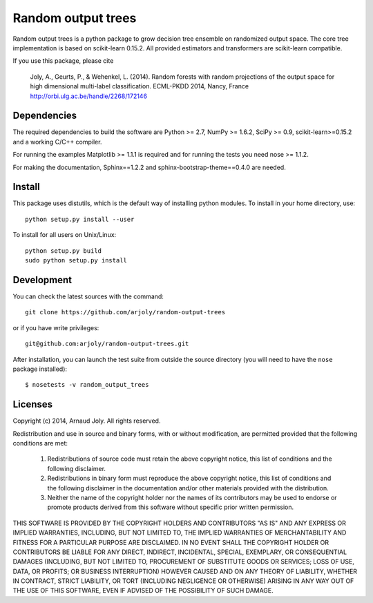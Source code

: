 Random output trees
===================

Random output trees is a python package to grow decision tree ensemble on
randomized output space. The core tree implementation is based on scikit-learn
0.15.2. All provided estimators and transformers are scikit-learn compatible.

If you use this package, please cite

  Joly, A., Geurts, P., & Wehenkel, L. (2014). Random forests with random
  projections of the output space for high dimensional multi-label
  classification. ECML-PKDD 2014, Nancy, France
  http://orbi.ulg.ac.be/handle/2268/172146

Dependencies
------------

The required dependencies to build the software are Python >= 2.7,
NumPy >= 1.6.2, SciPy >= 0.9, scikit-learn>=0.15.2 and a working C/C++
compiler.

For running the examples Matplotlib >= 1.1.1 is required and for running the
tests you need nose >= 1.1.2.

For making the documentation, Sphinx==1.2.2 and sphinx-bootstrap-theme==0.4.0
are needed.


Install
-------

This package uses distutils, which is the default way of installing
python modules. To install in your home directory, use::

  python setup.py install --user

To install for all users on Unix/Linux::

  python setup.py build
  sudo python setup.py install


Development
-----------

You can check the latest sources with the command::

    git clone https://github.com/arjoly/random-output-trees

or if you have write privileges::

    git@github.com:arjoly/random-output-trees.git

After installation, you can launch the test suite from outside the
source directory (you will need to have the ``nose`` package installed)::

   $ nosetests -v random_output_trees


Licenses
--------

Copyright (c) 2014, Arnaud Joly. All rights reserved.

Redistribution and use in source and binary forms, with or without
modification, are permitted provided that the following conditions are met:

    1. Redistributions of source code must retain the above copyright notice,
       this list of conditions and the following disclaimer.

    2. Redistributions in binary form must reproduce the above copyright
       notice, this list of conditions and the following disclaimer in the
       documentation and/or other materials provided with the distribution.

    3. Neither the name of the copyright holder nor the names of its
       contributors may be used to endorse or promote products derived from
       this software without specific prior written permission.

THIS SOFTWARE IS PROVIDED BY THE COPYRIGHT HOLDERS AND CONTRIBUTORS "AS IS"
AND ANY EXPRESS OR IMPLIED WARRANTIES, INCLUDING, BUT NOT LIMITED TO, THE
IMPLIED WARRANTIES OF MERCHANTABILITY AND FITNESS FOR A PARTICULAR PURPOSE
ARE DISCLAIMED. IN NO EVENT SHALL THE COPYRIGHT HOLDER OR CONTRIBUTORS BE
LIABLE FOR ANY DIRECT, INDIRECT, INCIDENTAL, SPECIAL, EXEMPLARY, OR
CONSEQUENTIAL DAMAGES (INCLUDING, BUT NOT LIMITED TO, PROCUREMENT OF
SUBSTITUTE GOODS OR SERVICES; LOSS OF USE, DATA, OR PROFITS; OR BUSINESS
INTERRUPTION) HOWEVER CAUSED AND ON ANY THEORY OF LIABILITY, WHETHER IN
CONTRACT, STRICT LIABILITY, OR TORT (INCLUDING NEGLIGENCE OR OTHERWISE)
ARISING IN ANY WAY OUT OF THE USE OF THIS SOFTWARE, EVEN IF ADVISED OF THE
POSSIBILITY OF SUCH DAMAGE.
